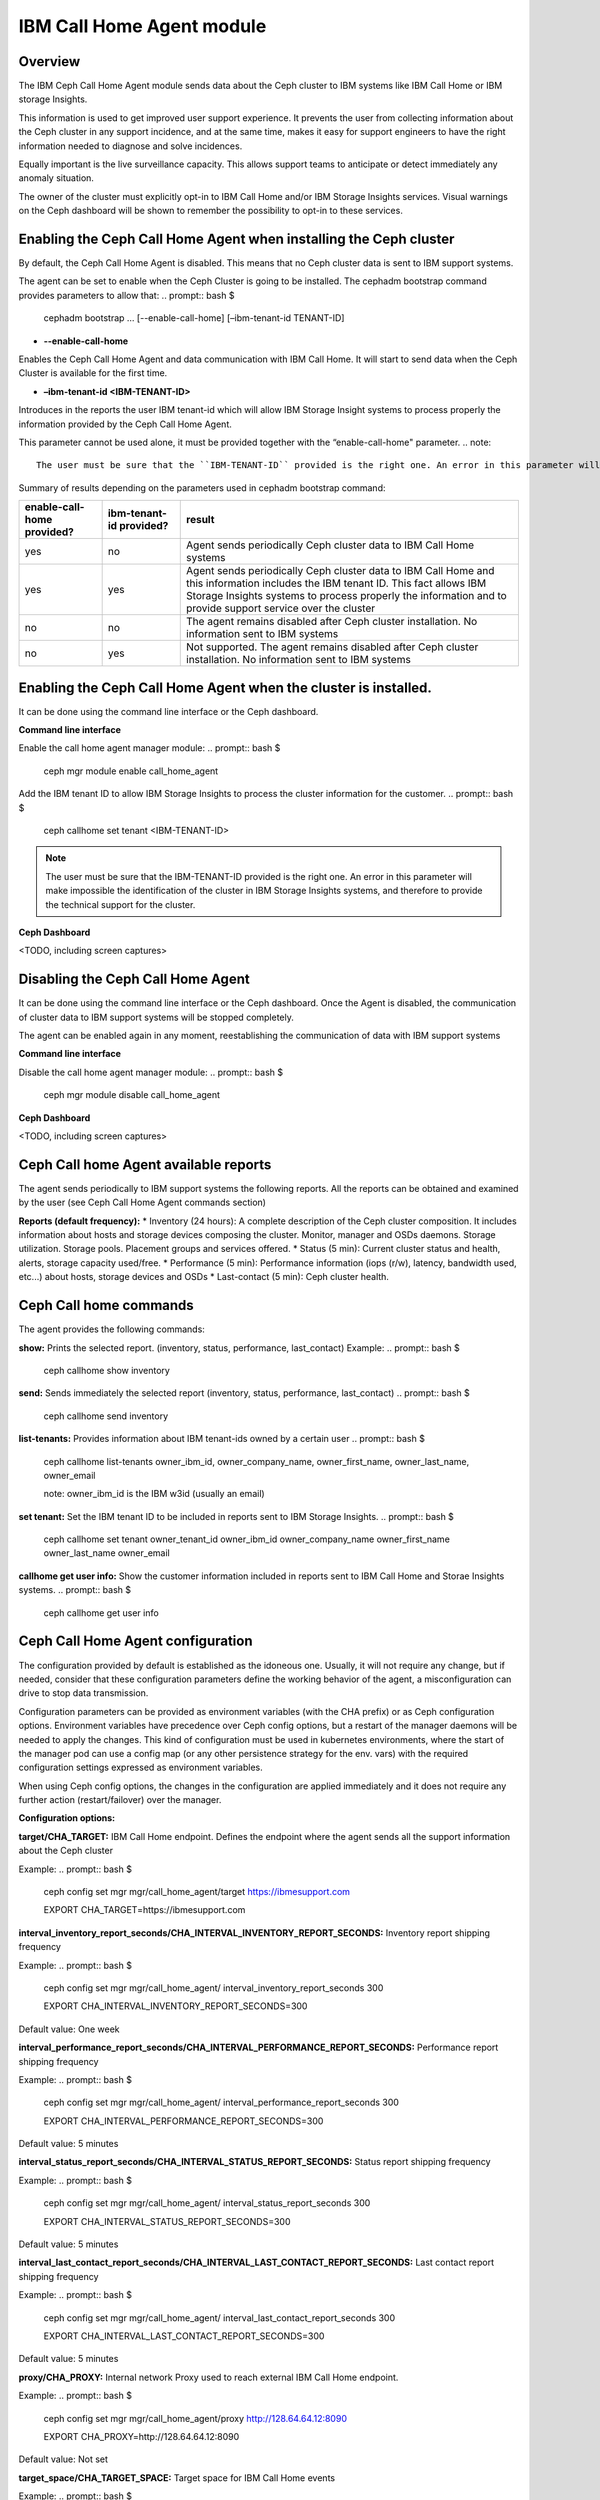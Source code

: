 .. _mgr-callhome:

IBM Call Home Agent module
==========================

Overview
--------

The IBM Ceph Call Home Agent module sends data about the Ceph cluster to IBM systems like IBM Call Home or IBM storage Insights.

This information is used to get improved user support experience. It prevents the user from collecting information about the Ceph cluster in any support incidence, and at the same time, makes it easy for support engineers to have the right information needed to diagnose and solve incidences.

Equally important is the live surveillance capacity. This allows support teams to anticipate or detect immediately any anomaly situation.

The owner of the cluster must explicitly opt-in to IBM Call Home and/or IBM Storage Insights services. Visual warnings on the Ceph dashboard will be shown to remember the possibility to opt-in to these services.

Enabling the Ceph Call Home Agent when installing the Ceph cluster
-------------------------------------------------------------------

By default, the Ceph Call Home Agent is disabled. This means that no Ceph cluster data is sent to IBM support systems.

The agent can be set to enable when the Ceph Cluster is going to be installed. The cephadm bootstrap command provides parameters to allow that:
.. prompt:: bash $
    cephadm bootstrap … [--enable-call-home] [–ibm-tenant-id TENANT-ID]

* **--enable-call-home**

Enables the Ceph Call Home Agent and data communication with IBM Call Home. It will start to send data when the Ceph Cluster is available for the first time.

* **–ibm-tenant-id <IBM-TENANT-ID>**

Introduces in the reports the user IBM tenant-id which will allow IBM Storage Insight systems to process properly the information provided by the Ceph Call Home Agent.

This parameter cannot be used alone, it must be provided together with the “enable-call-home" parameter.
.. note::
  The user must be sure that the ``IBM-TENANT-ID`` provided is the right one. An error in this parameter will make impossible the identification of the cluster in IBM Storage Insights systems, and therefore to provide the technical support for the cluster.

Summary of results depending on the parameters used in cephadm bootstrap command:

+----------------------------+-------------------------+-----------------------------------------+
| enable-call-home provided? | ibm-tenant-id provided? |                 result                  |
+============================+=========================+=========================================+
|             yes            |           no            |  Agent sends periodically Ceph cluster  |
|                            |                         |  data to IBM Call Home systems          |
+----------------------------+-------------------------+-----------------------------------------+
|             yes            |          yes            |  Agent sends periodically Ceph cluster  |
|                            |                         |  data to IBM Call Home and this         |
|                            |                         |  information includes the IBM tenant ID.|
|                            |                         |  This fact allows IBM Storage Insights  |
|                            |                         |  systems to process properly the        |
|                            |                         |  information and to provide support     |
|                            |                         |  service over the cluster               |
+----------------------------+-------------------------+-----------------------------------------+
|             no             |           no            | The agent remains disabled after Ceph   |
|                            |                         | cluster installation. No information    |
|                            |                         | sent to IBM systems                     |
+----------------------------+-------------------------+-----------------------------------------+
|             no             |          yes            | Not supported.                          |
|                            |                         | The agent remains disabled after Ceph   |
|                            |                         | cluster installation. No information    |
|                            |                         | sent to IBM systems                     |
+----------------------------+-------------------------+-----------------------------------------+

Enabling the Ceph Call Home Agent when the cluster is installed.
----------------------------------------------------------------

It can be done using the command line interface or the Ceph dashboard.

**Command line interface**

Enable the call home agent manager module:
.. prompt:: bash $
    ceph mgr module enable call_home_agent

Add the IBM tenant ID to allow IBM Storage Insights to process the cluster information for the customer.
.. prompt:: bash $
    ceph callhome set tenant <IBM-TENANT-ID>

.. note::
  The user must be sure that the IBM-TENANT-ID provided is the right one. An error in this parameter will make impossible the identification of the cluster in IBM Storage Insights systems, and therefore to provide the technical support for the cluster.

**Ceph Dashboard**

<TODO, including screen captures>

Disabling the Ceph Call Home Agent
----------------------------------

It can be done using the command line interface or the Ceph dashboard. Once the Agent is disabled, the communication of cluster data to IBM support systems will be stopped completely.

The agent can be enabled again in any moment, reestablishing the communication of data with IBM support systems

**Command line interface**

Disable the call home agent manager module:
.. prompt:: bash $
    ceph mgr module disable call_home_agent

**Ceph Dashboard**

<TODO, including screen captures>

Ceph Call home Agent available reports
--------------------------------------

The agent sends periodically to IBM support systems the following reports. All the reports can be obtained and examined by the user (see Ceph Call Home Agent commands section)

**Reports (default frequency):**
* Inventory (24 hours): A complete description of the Ceph cluster composition. It includes information about hosts and storage devices composing the cluster. Monitor, manager and OSDs daemons. Storage utilization. Storage pools. Placement groups and services offered.
* Status (5 min): Current cluster status and health, alerts, storage capacity used/free.
* Performance (5 min): Performance information (iops (r/w), latency, bandwidth used, etc...) about hosts, storage devices and OSDs
* Last-contact (5 min): Ceph cluster health.


Ceph Call home commands
-----------------------

The agent provides the following commands:

**show:**
Prints the selected report. (inventory, status, performance, last_contact)
Example:
.. prompt:: bash $
    ceph callhome show inventory

**send:**
Sends immediately the selected report (inventory, status, performance, last_contact)
.. prompt:: bash $
    ceph callhome send inventory

**list-tenants:**
Provides information about IBM tenant-ids owned by a certain user
.. prompt:: bash $
    ceph callhome list-tenants owner_ibm_id, owner_company_name, owner_first_name, owner_last_name, owner_email

    note: owner_ibm_id is the IBM w3id (usually an email)

**set tenant:**
Set the IBM tenant ID to be included in reports sent to IBM Storage Insights.
.. prompt:: bash $
    ceph callhome set tenant owner_tenant_id owner_ibm_id owner_company_name owner_first_name owner_last_name owner_email

**callhome get user info:**
Show the customer information included in reports sent to IBM Call Home and Storae Insights systems.
.. prompt:: bash $
    ceph callhome get user info


Ceph Call Home Agent configuration
----------------------------------

The configuration provided by default is established as the idoneous one. Usually, it will not require any change, but if needed, consider that these configuration parameters define the working behavior of the agent, a misconfiguration can drive to stop data transmission.

Configuration parameters can be provided as environment variables (with the CHA prefix) or as Ceph configuration options. Environment variables have precedence over Ceph config options, but a restart of the manager daemons will be needed to apply the changes. This kind of configuration must be used in kubernetes environments, where the start of the manager pod can use a config map (or any other persistence strategy for the env. vars) with the required configuration settings expressed as environment variables.

When using Ceph config options, the changes in the configuration are applied immediately and it does not require any further action (restart/failover) over the manager.

**Configuration options:**

**target/CHA_TARGET:**
IBM Call Home endpoint. Defines the endpoint where the agent sends all the support information about the Ceph cluster

Example:
.. prompt:: bash $
    ceph config set mgr mgr/call_home_agent/target https://ibmesupport.com

    EXPORT CHA_TARGET=https://ibmesupport.com

**interval_inventory_report_seconds/CHA_INTERVAL_INVENTORY_REPORT_SECONDS:**
Inventory report shipping frequency

Example:
.. prompt:: bash $
    ceph config set mgr mgr/call_home_agent/ interval_inventory_report_seconds 300

    EXPORT CHA_INTERVAL_INVENTORY_REPORT_SECONDS=300

Default value: One week

**interval_performance_report_seconds/CHA_INTERVAL_PERFORMANCE_REPORT_SECONDS:**
Performance report shipping frequency

Example:
.. prompt:: bash $
    ceph config set mgr mgr/call_home_agent/ interval_performance_report_seconds 300

    EXPORT CHA_INTERVAL_PERFORMANCE_REPORT_SECONDS=300

Default value: 5 minutes

**interval_status_report_seconds/CHA_INTERVAL_STATUS_REPORT_SECONDS:**
Status report shipping frequency

Example:
.. prompt:: bash $
    ceph config set mgr mgr/call_home_agent/ interval_status_report_seconds 300

    EXPORT CHA_INTERVAL_STATUS_REPORT_SECONDS=300

Default value: 5 minutes

**interval_last_contact_report_seconds/CHA_INTERVAL_LAST_CONTACT_REPORT_SECONDS:**
Last contact report shipping frequency

Example:
.. prompt:: bash $
    ceph config set mgr mgr/call_home_agent/ interval_last_contact_report_seconds 300

    EXPORT CHA_INTERVAL_LAST_CONTACT_REPORT_SECONDS=300

Default value: 5 minutes

**proxy/CHA_PROXY:**
Internal network Proxy used to reach external IBM Call Home endpoint.

Example:
.. prompt:: bash $
    ceph config set mgr mgr/call_home_agent/proxy http://128.64.64.12:8090

    EXPORT CHA_PROXY=http://128.64.64.12:8090

Default value: Not set

**target_space/CHA_TARGET_SPACE:**
Target space for IBM Call Home events

Example:
.. prompt:: bash $
    ceph config set mgr mgr/call_home_agent/target_space dev

    EXPORT CHA_TARGET_SPACE=dev

Default value: Prod
.. note::
    This is a setting typically only used for module development purposes. Change it can cause to lose communication of reports with IBM support systems.

**si_web_service_url/CHA_SI_WEB_SERVICE_URL:**
Integration with IBM SI FAB3 systems. URL used to get the list of IBM tenant ids for a specific IBM user id.

Example:
.. prompt:: bash $
    ceph config set mgr mgr/call_home_agent/ si_web_service_url https://fab3.ibm.com

    EXPORT CHA_SI_WEB_SERVICE_URL= https://fab3.ibm.com

**Configuration options to store customer data:**
These configuration options cannot be set using env vars, only Ceph commands.

The configurations options used to store **IBM Call Home customer data**, can be set using Ceph config commands. The options available are:
.. prompt:: bash $
    mgr/call_home_agent/customer_address
    mgr/call_home_agent/customer_company_name
    mgr/call_home_agent/customer_country_code
    mgr/call_home_agent/customer_email
    mgr/call_home_agent/customer_first_name
    mgr/call_home_agent/customer_last_name
    mgr/call_home_agent/customer_phone


The configurations options used to store **IBM Storage Insights customer data**, can be set using the ``callhome set tenant`` command or using ceph configuration options commands. The options available are:
.. prompt:: bash $
    mgr/call_home_agent/owner_company_name
    mgr/call_home_agent/owner_email
    mgr/call_home_agent/owner_first_name
    mgr/call_home_agent/owner_ibm_id
    mgr/call_home_agent/owner_last_name
    mgr/call_home_agent/owner_tenant_id
